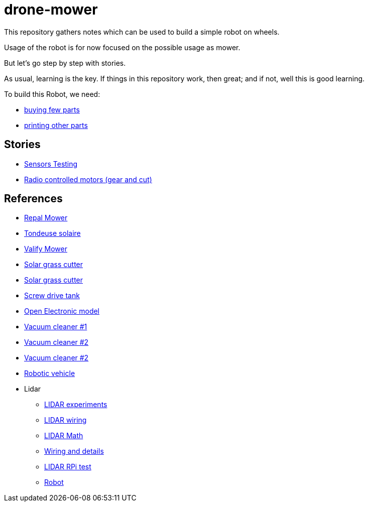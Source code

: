 = drone-mower

This repository gathers notes which can be used to build a simple robot on wheels.

Usage of the robot is for now focused on the possible usage as mower.

But let's go step by step with stories.

As usual, learning is the key. If things in this repository work, then great; and if not, well this is good learning.

To build this Robot, we need:

* link:bom.adoc[buying few parts]
* link:3d-parts.adoc[printing other parts]

== Stories

* link:stories-sensors.adoc[Sensors Testing]

* link:/stories/11-RC-mower-test[Radio controlled motors (gear and cut)]

== References

* link:https://repalmakershop.com/pages/mower-build-information[Repal Mower]
* link:https://www.youtube.com/watch?v=ZhTGQARRAqk[Tondeuse solaire]
* link:https://www.ardumower.de/index.php/en/forum/your-projects/1565-valify-my-robot-lawnmower-project[Valify Mower]
* link:https://www.slideshare.net/RITESHPATIL52/solar-based-grass-cutter-machine[Solar grass cutter]
* link:https://nevonprojects.com/fully-automated-solar-grass-cutter/[Solar grass cutter]

* link:https://www.instructables.com/SCREW-DRIVE-RC-TANK[Screw drive tank]

* link:https://www.open-electronics.org/a-robotic-lawn-mowers-powered-by-solar-energy-with-an-arduino-heart[Open Electronic model]

* link:https://www.thingiverse.com/thing:2528123[Vacuum cleaner #1]

* link:https://www.thingiverse.com/thing:3249950[Vacuum cleaner #2]

* link:https://www.instructables.com/id/Build-Your-Own-Vacuum-Robot/[Vacuum cleaner #2]

* link:https://www.veterobot.org/2015/06/building-robotics-ground-vehicle-part-1.html[Robotic vehicle]

* Lidar

** link:https://www.impulseadventure.com/elec/robot-lidar-neato-xv11.html[LIDAR experiments]
** link:http://meetjanez.splet.arnes.si/2015/08/22/neato-xv-11-to-ros-slam/[LIDAR wiring]
** link:https://blog.tkjelectronics.dk/2014/08/handheld-xv-11-lidar-with-stm32f429-and-matlab/[LIDAR Math]
** link:https://www.youtube.com/watch?v=6R3rVeY3Sgc[Wiring and details]
** link:http://www.tobias-weis.de/neato-xv-laser-scanner-lidar/[LIDAR RPi test]
** link:https://www.instructables.com/id/An-Autonomous-Rover[Robot]